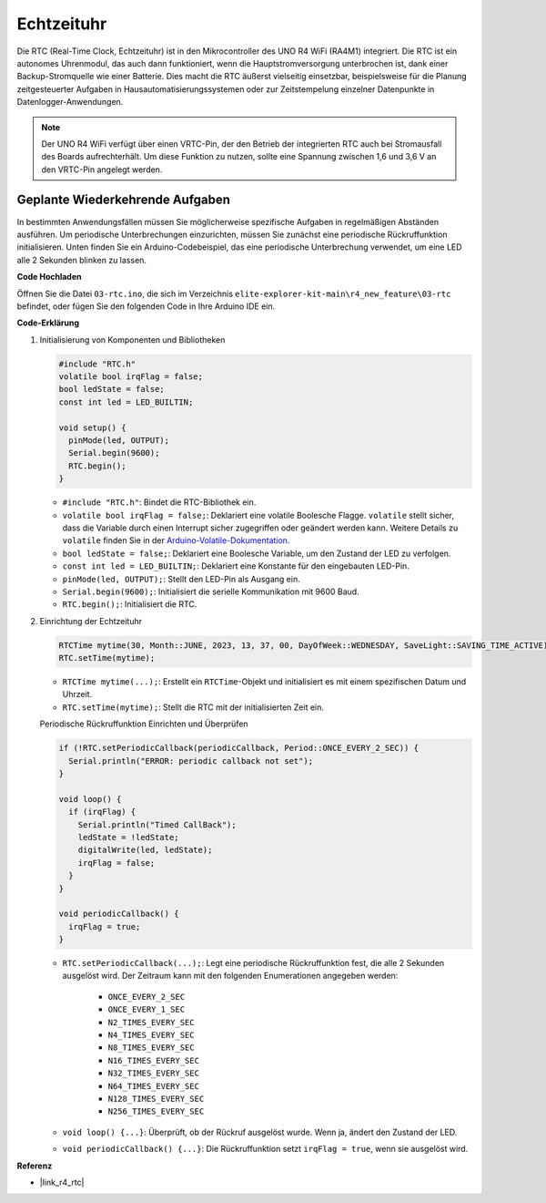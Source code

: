 .. _new_rtc:

Echtzeituhr
========================================

Die RTC (Real-Time Clock, Echtzeituhr) ist in den Mikrocontroller des UNO R4 WiFi (RA4M1) integriert. Die RTC ist ein autonomes Uhrenmodul, das auch dann funktioniert, wenn die Hauptstromversorgung unterbrochen ist, dank einer Backup-Stromquelle wie einer Batterie. Dies macht die RTC äußerst vielseitig einsetzbar, beispielsweise für die Planung zeitgesteuerter Aufgaben in Hausautomatisierungssystemen oder zur Zeitstempelung einzelner Datenpunkte in Datenlogger-Anwendungen.

.. note::
    Der UNO R4 WiFi verfügt über einen VRTC-Pin, der den Betrieb der integrierten RTC auch bei Stromausfall des Boards aufrechterhält. Um diese Funktion zu nutzen, sollte eine Spannung zwischen 1,6 und 3,6 V an den VRTC-Pin angelegt werden.



Geplante Wiederkehrende Aufgaben
++++++++++++++++++++++++++++++++++++++++++++

In bestimmten Anwendungsfällen müssen Sie möglicherweise spezifische Aufgaben in regelmäßigen Abständen ausführen. Um periodische Unterbrechungen einzurichten, müssen Sie zunächst eine periodische Rückruffunktion initialisieren. Unten finden Sie ein Arduino-Codebeispiel, das eine periodische Unterbrechung verwendet, um eine LED alle 2 Sekunden blinken zu lassen.


**Code Hochladen**

Öffnen Sie die Datei ``03-rtc.ino``, die sich im Verzeichnis ``elite-explorer-kit-main\r4_new_feature\03-rtc`` befindet, oder fügen Sie den folgenden Code in Ihre Arduino IDE ein.

.. raw:: html

   <iframe src=https://create.arduino.cc/editor/sunfounder01/48777cc6-f8a5-4646-b221-36c883ed5a62/preview?embed style="height:510px;width:100%;margin:10px 0" frameborder=0></iframe>


**Code-Erklärung**

1. Initialisierung von Komponenten und Bibliotheken

   .. code-block:: arduino
   
     #include "RTC.h"
     volatile bool irqFlag = false;
     bool ledState = false;
     const int led = LED_BUILTIN;
   
     void setup() {
       pinMode(led, OUTPUT);
       Serial.begin(9600);
       RTC.begin();
     }
   
   - ``#include "RTC.h"``: Bindet die RTC-Bibliothek ein.
   - ``volatile bool irqFlag = false;``: Deklariert eine volatile Boolesche Flagge. ``volatile`` stellt sicher, dass die Variable durch einen Interrupt sicher zugegriffen oder geändert werden kann. Weitere Details zu ``volatile`` finden Sie in der `Arduino-Volatile-Dokumentation <https://www.arduino.cc/reference/en/language/variables/variable-scope-qualifiers/volatile/>`_.
   - ``bool ledState = false;``: Deklariert eine Boolesche Variable, um den Zustand der LED zu verfolgen.
   - ``const int led = LED_BUILTIN;``: Deklariert eine Konstante für den eingebauten LED-Pin.
   - ``pinMode(led, OUTPUT);``: Stellt den LED-Pin als Ausgang ein.
   - ``Serial.begin(9600);``: Initialisiert die serielle Kommunikation mit 9600 Baud.
   - ``RTC.begin();``: Initialisiert die RTC.

   .. raw:: html
    
        <br/>

2. Einrichtung der Echtzeituhr

   .. code-block:: arduino
   
     RTCTime mytime(30, Month::JUNE, 2023, 13, 37, 00, DayOfWeek::WEDNESDAY, SaveLight::SAVING_TIME_ACTIVE);
     RTC.setTime(mytime);
   
   - ``RTCTime mytime(...);``: Erstellt ein ``RTCTime``-Objekt und initialisiert es mit einem spezifischen Datum und Uhrzeit.
   - ``RTC.setTime(mytime);``: Stellt die RTC mit der initialisierten Zeit ein.
   
   Periodische Rückruffunktion Einrichten und Überprüfen
   
   .. code-block:: arduino
   
     if (!RTC.setPeriodicCallback(periodicCallback, Period::ONCE_EVERY_2_SEC)) {
       Serial.println("ERROR: periodic callback not set");
     }
   
     void loop() {
       if (irqFlag) {
         Serial.println("Timed CallBack");
         ledState = !ledState;
         digitalWrite(led, ledState);
         irqFlag = false;
       }
     }
   
     void periodicCallback() {
       irqFlag = true;
     }
   
   - ``RTC.setPeriodicCallback(...);``: Legt eine periodische Rückruffunktion fest, die alle 2 Sekunden ausgelöst wird. Der Zeitraum kann mit den folgenden Enumerationen angegeben werden:

      - ``ONCE_EVERY_2_SEC``
      - ``ONCE_EVERY_1_SEC``
      - ``N2_TIMES_EVERY_SEC``
      - ``N4_TIMES_EVERY_SEC``
      - ``N8_TIMES_EVERY_SEC``
      - ``N16_TIMES_EVERY_SEC``
      - ``N32_TIMES_EVERY_SEC``
      - ``N64_TIMES_EVERY_SEC``
      - ``N128_TIMES_EVERY_SEC``
      - ``N256_TIMES_EVERY_SEC``

   - ``void loop() {...}``: Überprüft, ob der Rückruf ausgelöst wurde. Wenn ja, ändert den Zustand der LED.
   - ``void periodicCallback() {...}``: Die Rückruffunktion setzt ``irqFlag = true``, wenn sie ausgelöst wird.


**Referenz**

- |link_r4_rtc|
